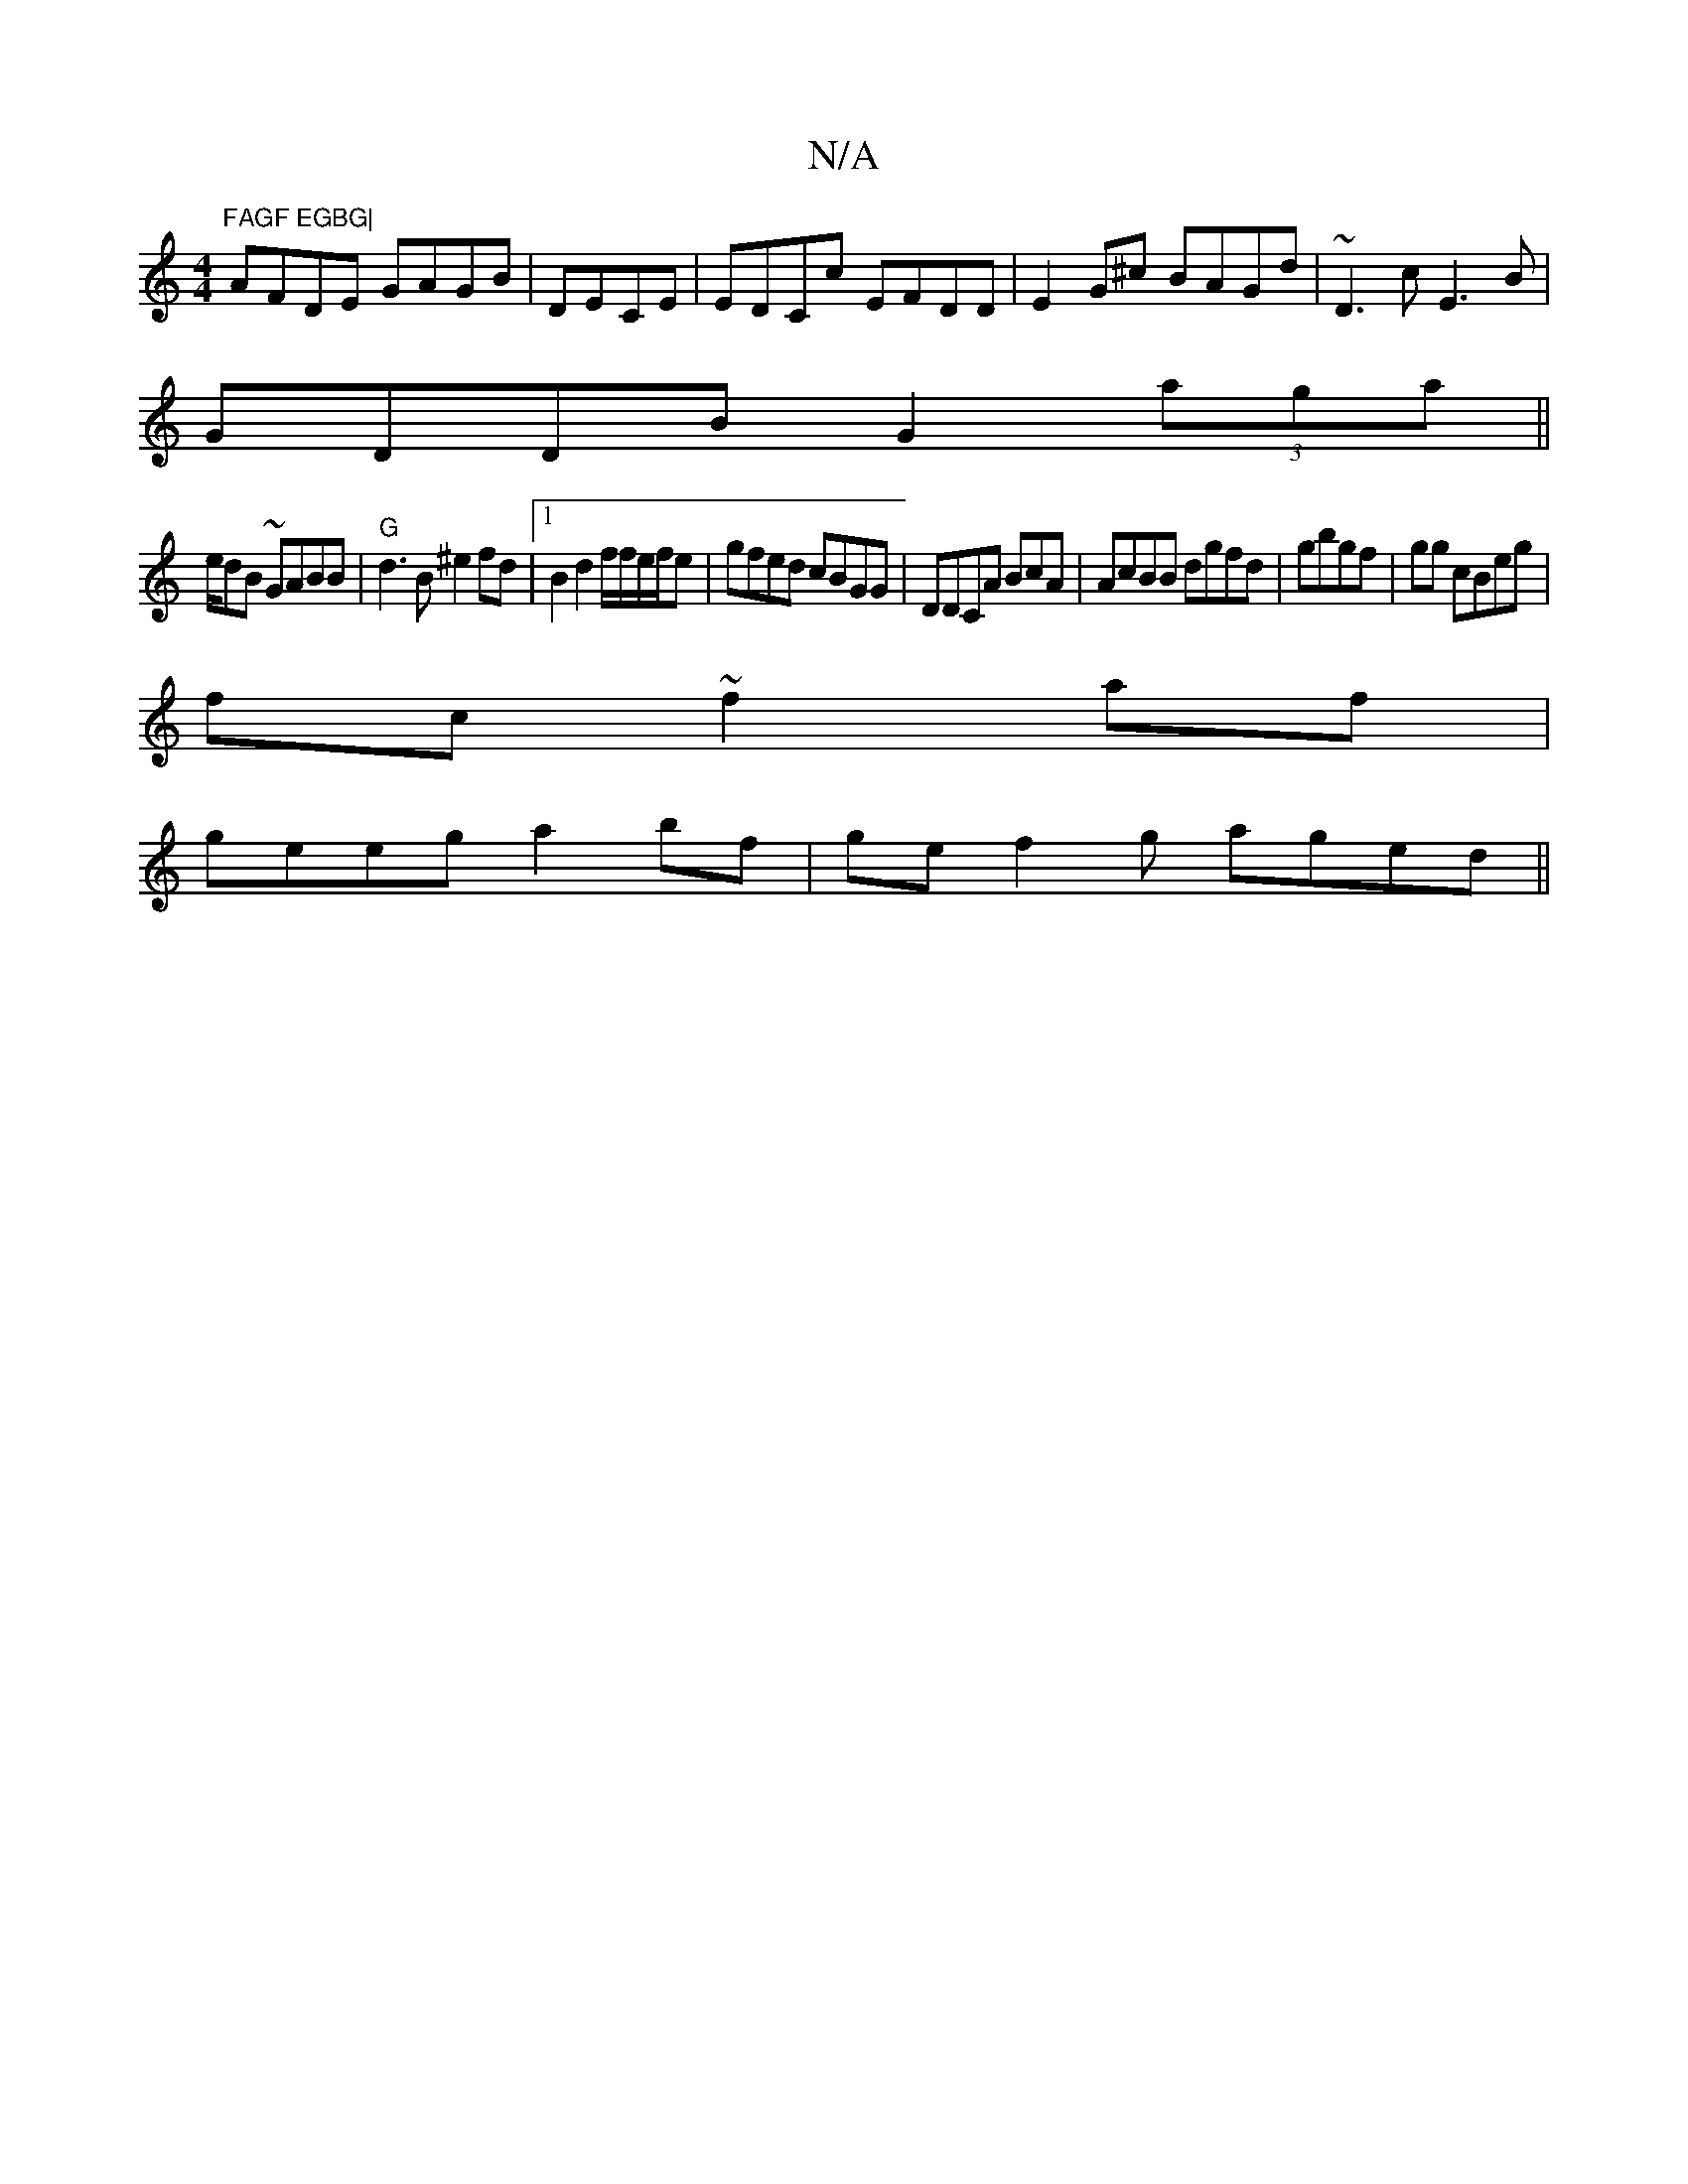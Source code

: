 X:1
T:N/A
M:4/4
R:N/A
K:Cmajor
"FAGF EGBG|
AFDE GAGB|DECE|EDCc EFDD| E2G^c BAGd|~D3c E3B|
GDDB G2(3aga||
e/2dB ~GABB|"G"d3B ^e2fd |[1 B2 d2 f/f/e/f/e|gfed cBGG|DDCA BcA | AcBB dgfd|gbgf|gg cBeg|
fc~f2af|
geeg a2 bf | ge f2 g aged||